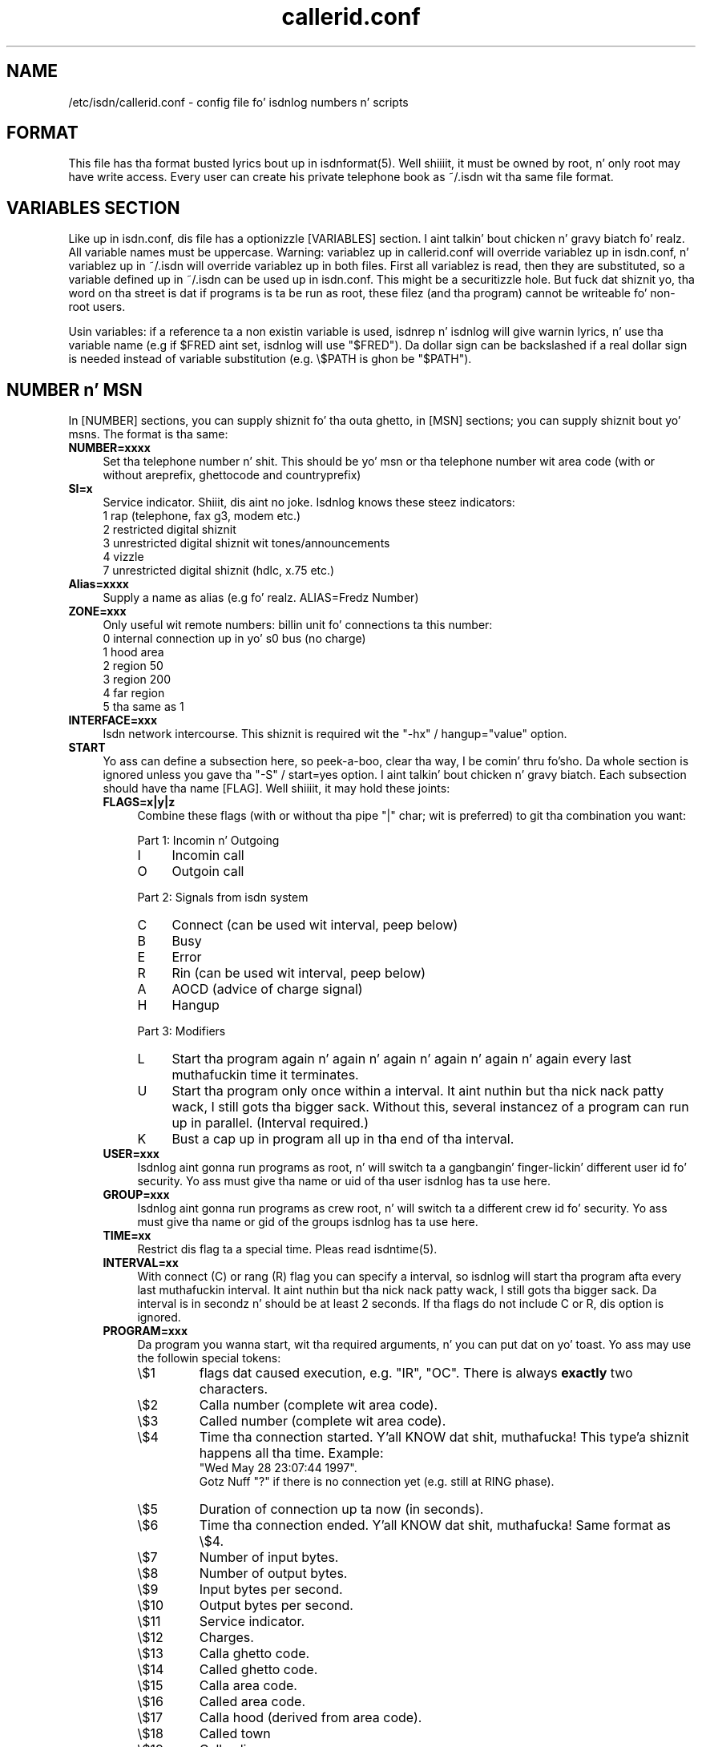 .\" $Id: callerid.conf.5.in,v 1.4 2000/09/15 09:10:10 paul Exp $
.\" CHECKIN $Date: 2000/09/15 09:10:10 $
.TH callerid.conf 5 "2000/09/15" "ISDN 4 Linux 3.13" "Linux System Administration"
.PD 0

.SH NAME
/etc/isdn/callerid.conf \- config file fo' isdnlog numbers n' scripts

.SH FORMAT
This file has tha format busted lyrics bout up in isdnformat(5). Well shiiiit, it must be owned by
root, n' only root may have write access. Every user can create his
private telephone book as ~/.isdn wit tha same file format.

.SH VARIABLES SECTION
Like up in isdn.conf, dis file has a optionizzle [VARIABLES] section. I aint talkin' bout chicken n' gravy biatch fo' realz. All
variable names must be uppercase. Warning: variablez up in callerid.conf
will override variablez up in isdn.conf, n' variablez up in ~/.isdn will
override variablez up in both files. First all variablez is read, then they
are substituted, so a variable defined up in ~/.isdn can be used up in isdn.conf.
This might be a securitizzle hole. But fuck dat shiznit yo, tha word on tha street is dat if programs is ta be run as root,
these filez (and tha program) cannot be writeable fo' non-root users.

Usin variables: if a reference ta a non existin variable is used,
isdnrep n' isdnlog will give warnin lyrics, n' use tha variable
name (e.g if $FRED aint set, isdnlog will use "$FRED"). Da dollar sign
can be backslashed if a real dollar sign is needed instead of variable
substitution (e.g. \\$PATH is ghon be "$PATH").

.SH NUMBER n' MSN
In [NUMBER] sections, you can supply shiznit fo' tha outa ghetto,
in [MSN] sections; you can supply shiznit bout yo' msns. The
format is tha same:

.TP 4
.B NUMBER=xxxx
Set tha telephone number n' shit. This should be yo' msn or tha telephone
number wit area code (with or without areprefix, ghettocode and
countryprefix)

.TP
.B SI=x
Service indicator. Shiiit, dis aint no joke. Isdnlog knows these steez indicators:
.nf
1   rap (telephone, fax g3, modem etc.)
2   restricted digital shiznit
3   unrestricted digital shiznit wit tones/announcements
4   vizzle
7   unrestricted digital shiznit (hdlc, x.75 etc.)
.fi

.TP
.B Alias=xxxx
Supply a name as alias (e.g fo' realz. ALIAS=Fredz Number)

.TP
.B ZONE=xxx
Only useful wit remote numbers: billin unit fo' connections ta this
number:
.nf
0   internal connection up in yo' s0 bus (no charge)
1   hood area
2   region 50
3   region 200
4   far region
5   tha same as 1
.fi

.TP
.B INTERFACE=xxx
Isdn network intercourse. This shiznit is required wit the
"-hx" / hangup="value" option.

.TP
.B START
Yo ass can define a subsection here, so peek-a-boo, clear tha way, I be comin' thru fo'sho. Da whole section is ignored unless you
gave tha "-S" / start=yes option. I aint talkin' bout chicken n' gravy biatch. Each subsection should have tha name
[FLAG]. Well shiiiit, it may hold these joints:

.RS
.TP 4
.B FLAGS=x|y|z 
Combine these flags (with or without tha pipe "|" char; wit is preferred)
to git tha combination you want:

.RS
Part 1: Incomin n' Outgoing
.TP 4
I
Incomin call
.TP
O
Outgoin call
.RE

.RS
Part 2: Signals from isdn system
.TP 4
C
Connect (can be used wit interval, peep below)
.TP
B
Busy
.TP
E
Error
.TP
R
Rin (can be used wit interval, peep below)
.TP
A
AOCD (advice of charge signal)
.TP
H
Hangup
.RE

.RS
Part 3: Modifiers
.PD 0
.TP 4
L
Start tha program again n' again n' again n' again n' again n' again every last muthafuckin time it terminates.
.TP
U
Start tha program only once within a interval. It aint nuthin but tha nick nack patty wack, I still gots tha bigger sack. Without this, several
instancez of a program can run up in parallel. (Interval required.)
.TP
K
Bust a cap up in program all up in tha end of tha interval.
.RE

.TP 
.B USER=xxx
Isdnlog aint gonna run programs as root, n' will switch ta a gangbangin' finger-lickin' different
user id fo' security. Yo ass must give tha name or uid of tha user isdnlog
has ta use here.

.TP
.B GROUP=xxx
Isdnlog aint gonna run programs as crew root, n' will switch ta a
different crew id fo' security. Yo ass must give tha name or gid of the
groups isdnlog has ta use here.

.TP
.B TIME=xx
Restrict dis flag ta a special time. Pleas read isdntime(5).

.TP
.B INTERVAL=xx
With connect (C) or rang (R) flag you can specify a interval, so
isdnlog will start tha program afta every last muthafuckin interval. It aint nuthin but tha nick nack patty wack, I still gots tha bigger sack. Da interval is in
secondz n' should be at least 2 seconds. If tha flags do not include C
or R, dis option is ignored.

.TP
.B PROGRAM=xxx
.RS
Da program you wanna start, wit tha required arguments, n' you can put dat on yo' toast. Yo ass may use the
followin special tokens:

.PD 0
.TP
\\$1
flags dat caused execution, e.g. "IR", "OC". There is always
.B exactly
two characters.
.TP
\\$2
Calla number (complete wit area code).
.TP
\\$3
Called number (complete wit area code).
.TP
\\$4
Time tha connection started. Y'all KNOW dat shit, muthafucka! This type'a shiznit happens all tha time. Example:
.br
"Wed May 28 23:07:44 1997".
.br
Gotz Nuff "?" if there is no connection yet (e.g. still at RING phase).
.TP
\\$5
Duration of connection up ta now (in seconds).
.TP
\\$6
Time tha connection ended. Y'all KNOW dat shit, muthafucka! Same format as \\$4.
.TP
\\$7
Number of input bytes.
.TP
\\$8
Number of output bytes.
.TP
\\$9
Input bytes per second.
.TP
\\$10
Output bytes per second.
.TP
\\$11
Service indicator.
.TP
\\$12
Charges.
.TP
\\$13
Calla ghetto code.
.TP
\\$14
Called ghetto code.
.TP
\\$15
Calla area code.
.TP
\\$16
Called area code.
.TP
\\$17
Calla hood (derived from area code).
.TP
\\$18
Called town
.TP
\\$19
Calla alias.
.TP
\\$20
Called alias.
.RE

.RS
Note: within a strang you must use \\${1} \\${2} ...
.RE


.SH FILES
.TP
.B /etc/isdn/callerid.conf
This file.                                                       

.TP
.B ~/.isdn
Per user telephone book.

.SH SEE ALSO
.B isdnlog(8) isdnformat(5) isdntime(5)
.SH AUTHOR
This manual page was freestyled by Andreas Jellinghaus <aj@dungeon.inka.de>,
for Debian GNU/Linux n' isdn4linux.
